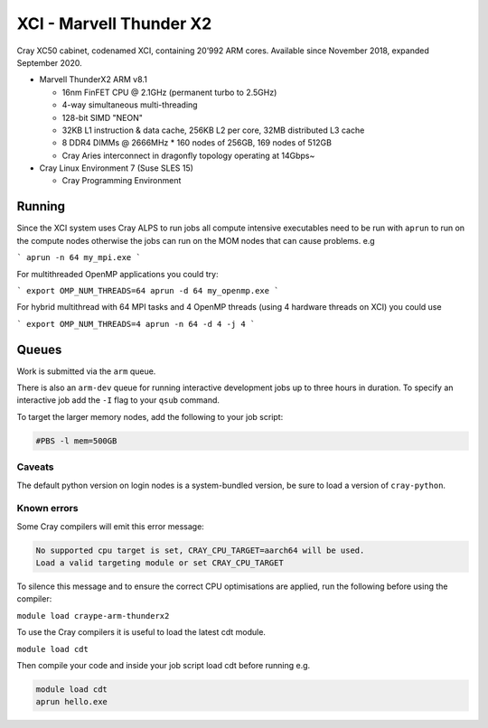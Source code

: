 XCI - Marvell Thunder X2
------------------------

Cray XC50 cabinet, codenamed XCI, containing 20’992 ARM cores. Available since November 2018, expanded September 2020.

* Marvell ThunderX2 ARM v8.1

  * 16nm FinFET CPU @ 2.1GHz (permanent turbo to 2.5GHz)
  * 4-way simultaneous multi-threading
  * 128-bit SIMD "NEON"
  * 32KB L1 instruction & data cache, 256KB L2 per core, 32MB distributed L3 cache
  * 8 DDR4 DIMMs @ 2666MHz
    * 160 nodes of 256GB, 169 nodes of 512GB
  * Cray Aries interconnect in dragonfly topology operating at 14Gbps~

* Cray Linux Environment 7 (Suse SLES 15)

  * Cray Programming Environment
  
Running
=======

Since the XCI system uses Cray ALPS to run jobs all compute intensive executables need to be run with ``aprun`` to run on the compute nodes otherwise the jobs can run on the MOM nodes that can cause problems. e.g

```
aprun -n 64 my_mpi.exe
```

For multithreaded OpenMP applications you could try:

```
export OMP_NUM_THREADS=64
aprun -d 64 my_openmp.exe
```

For hybrid multithread with 64 MPI tasks and 4 OpenMP threads (using 4 hardware threads on XCI) you could use

```
export OMP_NUM_THREADS=4
aprun -n 64 -d 4 -j 4
```


Queues
======

Work is submitted via the ``arm`` queue. 

There is also an ``arm-dev`` queue for running interactive development jobs up to three hours in duration. To specify an interactive job add the ``-I`` flag to your ``qsub`` command.

To target the larger memory nodes, add the following to your job script:

.. code-block::

  #PBS -l mem=500GB

Caveats
^^^^^^^

The default python version on login nodes is a system-bundled version, be sure to load a version of ``cray-python``. 

Known errors
^^^^^^^^^^^^

Some Cray compilers will emit this error message:

.. code-block::

  No supported cpu target is set, CRAY_CPU_TARGET=aarch64 will be used.
  Load a valid targeting module or set CRAY_CPU_TARGET

To silence this message and to ensure the correct CPU optimisations are applied, run the following before using the compiler:

``module load craype-arm-thunderx2``

To use the Cray compilers it is useful to load the latest cdt module.

``module load cdt``

Then compile your code and inside your job script load cdt before running e.g.

.. code-block::

  module load cdt
  aprun hello.exe

